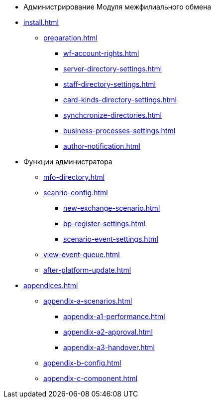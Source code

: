 * Администрирование Модуля межфилиального обмена
* xref:install.adoc[]
** xref:preparation.adoc[]
*** xref:wf-account-rights.adoc[]
*** xref:server-directory-settings.adoc[]
*** xref:staff-directory-settings.adoc[]
*** xref:card-kinds-directory-settings.adoc[]
*** xref:synchcronize-directories.adoc[]
*** xref:business-processes-settings.adoc[]
*** xref:author-notification.adoc[]
* Функции администратора
** xref:mfo-directory.adoc[]
** xref:scanrio-config.adoc[]
*** xref:new-exchange-scenario.adoc[]
*** xref:bp-register-settings.adoc[]
*** xref:scenario-event-settings.adoc[]
** xref:view-event-queue.adoc[]
** xref:after-platform-update.adoc[]
* xref:appendices.adoc[]
** xref:appendix-a-scenarios.adoc[]
*** xref:appendix-a1-performance.adoc[]
*** xref:appendix-a2-approval.adoc[]
*** xref:appendix-a3-handover.adoc[]
** xref:appendix-b-config.adoc[]
** xref:appendix-c-component.adoc[]
